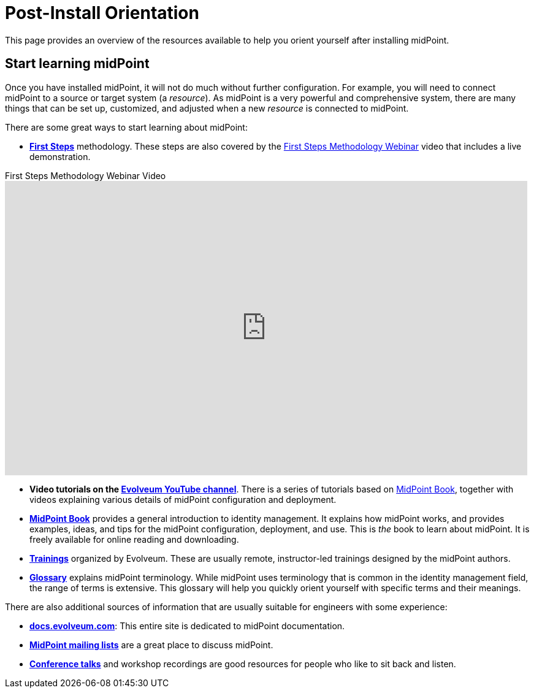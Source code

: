 = Post-Install Orientation
:page-nav-title: Post-Install Orientation
:page-display-order: 100
:page-keywords: installation, next steps, tutorial, first steps, after installation
:page-description: This page provides an overview of the resources available to help you orient yourself after installing midPoint.

This page provides an overview of the resources available to help you orient yourself after installing midPoint.


== Start learning midPoint

Once you have installed midPoint, it will not do much without further configuration.
For example, you will need to connect midPoint to a source or target system (a _resource_).
As midPoint is a very powerful and comprehensive system, there are many things that can be set up, customized, and adjusted when a new _resource_ is connected to midPoint.

There are some great ways to start learning about midPoint:

[#resources]
*  *xref:/midpoint/methodology/first-steps/[First Steps]* methodology.
These steps are also covered by the https://www.youtube.com/watch?v=suo775ym_PE[First Steps Methodology Webinar] video that includes a live demonstration.

video::suo775ym_PE[youtube,title="First Steps Methodology Webinar Video",width="852",height="480"]

* *Video tutorials on the https://www.youtube.com/channel/UCSDs8qBlv7MgRKRLu1rU_FQ[Evolveum YouTube channel]*.
There is a series of tutorials based on xref:/book/[MidPoint Book], together with videos explaining various details of midPoint configuration and deployment.

* *xref:/book/[MidPoint Book]* provides a general introduction to identity management.
It explains how midPoint works, and provides examples, ideas, and tips for the midPoint configuration, deployment, and use.
This is _the_ book to learn about midPoint.
It is freely available for online reading and downloading.

* *https://evolveum.com/services/training-and-certification/[Trainings]* organized by Evolveum.
These are usually remote, instructor-led trainings designed by the midPoint authors.

* *xref:/glossary[Glossary]* explains midPoint terminology.
While midPoint uses terminology that is common in the identity management field, the range of terms is extensive.
This glossary will help you quickly orient yourself with specific terms and their meanings.

There are also additional sources of information that are usually suitable for engineers with some experience:

* *xref:/[docs.evolveum.com]*: This entire site is dedicated to midPoint documentation.

* *xref:/community/mailing-lists/[MidPoint mailing lists]* are a great place to discuss midPoint.

* *xref:/talks/[Conference talks]* and workshop recordings are good resources for people who like to sit back and listen.
